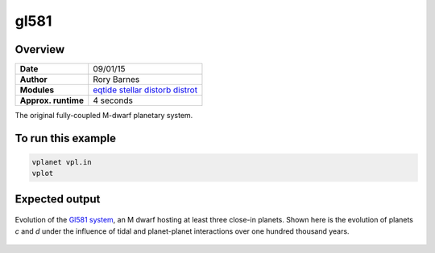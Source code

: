 gl581
=====

Overview
--------

===================   ============
**Date**              09/01/15
**Author**            Rory Barnes
**Modules**           `eqtide <../src/eqtide.html>`_
                      `stellar <../src/stellar.html>`_
                      `distorb <../src/distorb.html>`_
                      `distrot <../src/distrot.html>`_
**Approx. runtime**   4 seconds
===================   ============

The original fully-coupled M-dwarf planetary system.

To run this example
-------------------

.. code-block:: bash

    vplanet vpl.in
    vplot

Expected output
---------------

.. figure:: https://raw.githubusercontent.com/VirtualPlanetaryLaboratory/vplanet/images/examples/gl581.png
   :width: 600px
   :align: center

   Evolution of the `Gl581 system <https://en.wikipedia.org/wiki/Gliese_581>`_, an M dwarf hosting
   at least three close-in planets. Shown here is the evolution of planets *c* and *d* under
   the influence of tidal and planet-planet interactions over one hundred thousand years.
